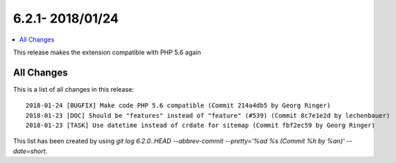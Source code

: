 6.2.1- 2018/01/24
==================


.. contents::
      :local:
      :depth: 3

This release makes the extension compatible with PHP 5.6 again


All Changes
-----------
This is a list of all changes in this release: ::

   2018-01-24 [BUGFIX] Make code PHP 5.6 compatible (Commit 214a4db5 by Georg Ringer)
   2018-01-23 [DOC] Should be "features" instead of "feature" (#539) (Commit 8c7e1e2d by lechenbauer)
   2018-01-23 [TASK] Use datetime instead of crdate for sitemap (Commit fbf2ec59 by Georg Ringer)



This list has been created by using `git log 6.2.0..HEAD --abbrev-commit --pretty='%ad %s (Commit %h by %an)' --date=short`.

